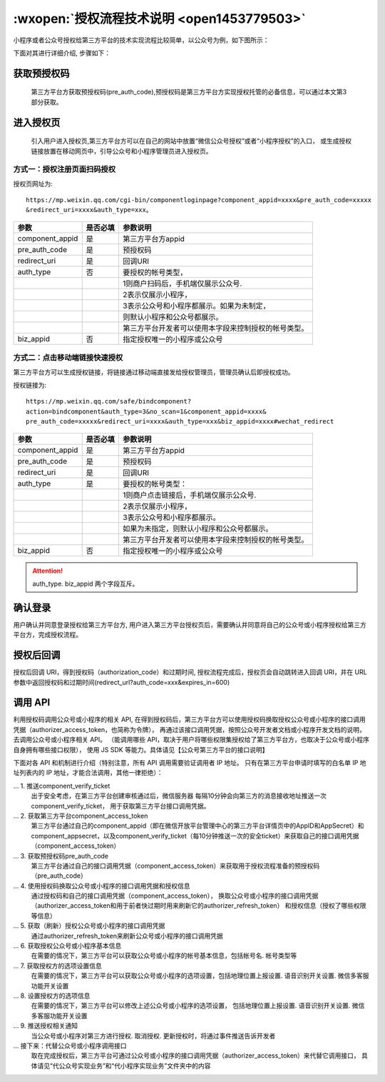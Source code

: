 :wxopen:`授权流程技术说明 <open1453779503>`
================================================

小程序或者公众号授权给第三方平台的技术实现流程比较简单，以公众号为例，如下图所示：

.. image:: https://res.wx.qq.com/op_res/g360EANvw_kVk3WCt-rRVP5UNFVJ2pYjH6gQCmxVL58lWhow97U8wYXpB4gw-I-d

下面对其进行详细介绍, 步骤如下：

获取预授权码
-----------------------------------------

   第三方平台方获取预授权码(pre_auth_code),预授权码是第三方平台方实现授权托管的必备信息，可以通过本文第3部分获取。

进入授权页
-----------------------------------------

   引入用户进入授权页,第三方平台方可以在自己的网站中放置“微信公众号授权”或者“小程序授权”的入口，
   或生成授权链接放置在移动网页中，引导公众号和小程序管理员进入授权页。

方式一：授权注册页面扫码授权
^^^^^^^^^^^^^^^^^^^^^^^^^^^^

授权页网址为::

  https://mp.weixin.qq.com/cgi-bin/componentloginpage?component_appid=xxxx&pre_auth_code=xxxxx
  &redirect_uri=xxxx&auth_type=xxx。

+-----------------+----------+------------------------------------------------------+
|      参数       | 是否必填 |                       参数说明                       |
+=================+==========+======================================================+
| component_appid | 是       | 第三方平台方appid                                    |
+-----------------+----------+------------------------------------------------------+
| pre_auth_code   | 是       | 预授权码                                             |
+-----------------+----------+------------------------------------------------------+
| redirect_uri    | 是       | 回调URI                                              |
+-----------------+----------+------------------------------------------------------+
| auth_type       | 否       | 要授权的帐号类型，                                   |
+-----------------+----------+------------------------------------------------------+
|                 |          | 1则商户扫码后，手机端仅展示公众号.                   |
+-----------------+----------+------------------------------------------------------+
|                 |          | 2表示仅展示小程序，                                  |
+-----------------+----------+------------------------------------------------------+
|                 |          | 3表示公众号和小程序都展示。如果为未制定，            |
+-----------------+----------+------------------------------------------------------+
|                 |          | 则默认小程序和公众号都展示。                         |
+-----------------+----------+------------------------------------------------------+
|                 |          | 第三方平台开发者可以使用本字段来控制授权的帐号类型。 |
+-----------------+----------+------------------------------------------------------+
| biz_appid       | 否       | 指定授权唯一的小程序或公众号                         |
+-----------------+----------+------------------------------------------------------+

方式二：点击移动端链接快速授权
^^^^^^^^^^^^^^^^^^^^^^^^^^^^^^

第三方平台方可以生成授权链接，将链接通过移动端直接发给授权管理员，管理员确认后即授权成功。

|image0|

授权链接为::

  https://mp.weixin.qq.com/safe/bindcomponent?
  action=bindcomponent&auth_type=3&no_scan=1&component_appid=xxxx&
  pre_auth_code=xxxxx&redirect_uri=xxxx&auth_type=xxx&biz_appid=xxxx#wechat_redirect

+-----------------+----------+------------------------------------------------------+
|      参数       | 是否必填 |                       参数说明                       |
+=================+==========+======================================================+
| component_appid | 是       | 第三方平台方appid                                    |
+-----------------+----------+------------------------------------------------------+
| pre_auth_code   | 是       | 预授权码                                             |
+-----------------+----------+------------------------------------------------------+
| redirect_uri    | 是       | 回调URI                                              |
+-----------------+----------+------------------------------------------------------+
| auth_type       | 是       | 要授权的帐号类型：                                   |
+-----------------+----------+------------------------------------------------------+
|                 |          | 1则商户点击链接后，手机端仅展示公众号.               |
+-----------------+----------+------------------------------------------------------+
|                 |          | 2表示仅展示小程序，                                  |
+-----------------+----------+------------------------------------------------------+
|                 |          | 3表示公众号和小程序都展示。                          |
+-----------------+----------+------------------------------------------------------+
|                 |          | 如果为未指定，则默认小程序和公众号都展示。           |
+-----------------+----------+------------------------------------------------------+
|                 |          | 第三方平台开发者可以使用本字段来控制授权的帐号类型。 |
+-----------------+----------+------------------------------------------------------+
| biz_appid       | 否       | 指定授权唯一的小程序或公众号                         |
+-----------------+----------+------------------------------------------------------+

.. attention:: auth_type. biz_appid 两个字段互斥。

确认登录
-----------------------------------------

用户确认并同意登录授权给第三方平台方,
用户进入第三方平台授权页后，需要确认并同意将自己的公众号或小程序授权给第三方平台方，完成授权流程。

授权后回调
----------------------------------------------------------------------------------

授权后回调 URI，得到授权码（authorization_code）和过期时间,
授权流程完成后，授权页会自动跳转进入回调 URI，并在 URL 参数中返回授权码和过期时间(redirect_url?auth_code=xxx&expires_in=600)

调用 API
----------------------------------------------------------------------------------

利用授权码调用公众号或小程序的相关 API,
在得到授权码后，第三方平台方可以使用授权码换取授权公众号或小程序的接口调用凭据（authorizer_access_token，也简称为令牌），
再通过该接口调用凭据，按照公众号开发者文档或小程序开发文档的说明，去调用公众号或小程序相关 API。
（能调用哪些 API，取决于用户将哪些权限集授权给了第三方平台方，也取决于公众号或小程序自身拥有哪些接口权限），
使用 JS SDK 等能力。具体请见【公众号第三方平台的接口说明】

下面对各 API 和机制进行介绍（特别注意，所有 API 调用需要验证调用者 IP 地址。
只有在第三方平台申请时填写的白名单 IP 地址列表内的 IP 地址，才能合法调用，其他一律拒绝）：

... 1. 推送component_verify_ticket
   出于安全考虑，在第三方平台创建审核通过后，微信服务器 每隔10分钟会向第三方的消息接收地址推送一次component_verify_ticket，
   用于获取第三方平台接口调用凭据。

... 2. 获取第三方平台component_access_token
   第三方平台通过自己的component_appid（即在微信开放平台管理中心的第三方平台详情页中的AppID和AppSecret）和
   component_appsecret，以及component_verify_ticket（每10分钟推送一次的安全ticket）来获取自己的接口调用凭据（component_access_token）

... 3. 获取预授权码pre_auth_code
   第三方平台通过自己的接口调用凭据（component_access_token）来获取用于授权流程准备的预授权码（pre_auth_code）

... 4. 使用授权码换取公众号或小程序的接口调用凭据和授权信息
   通过授权码和自己的接口调用凭据（component_access_token），
   换取公众号或小程序的接口调用凭据（authorizer_access_token和用于前者快过期时用来刷新它的authorizer_refresh_token）
   和授权信息（授权了哪些权限等信息）

... 5. 获取（刷新）授权公众号或小程序的接口调用凭据
   通过authorizer_refresh_token来刷新公众号或小程序的接口调用凭据

... 6. 获取授权公众号或小程序基本信息
   在需要的情况下，第三方平台可以获取公众号或小程序的帐号基本信息，包括帐号名. 帐号类型等

... 7. 获取授权方的选项设置信息
   在需要的情况下，第三方平台可以获取公众号或小程序的选项设置，包括地理位置上报设置. 语音识别开关设置. 微信多客服功能开关设置

... 8. 设置授权方的选项信息
   在需要的情况下，第三方平台可以修改上述公众号或小程序的选项设置，
   包括地理位置上报设置. 语音识别开关设置. 微信多客服功能开关设置

... 9. 推送授权相关通知
   当公众号或小程序对第三方进行授权. 取消授权. 更新授权时，将通过事件推送告诉开发者

... 接下来：代替公众号或小程序调用接口
   取在完成授权后，第三方平台可通过公众号或小程序的接口调用凭据（authorizer_access_token）来代替它调用接口，
   具体请见“代公众号实现业务”和“代小程序实现业务”文件夹中的内容

.. |image0| image:: https://mmbiz.qpic.cn/mmbiz_png/p98FjXy8LaefsIibIfcsPZ3yCEJlaaxWEHyYBSKYH4mBfMhK9nFFTWfGzjBvhSboibz81uM25eiawj0MOuO1k84jw/0?wx_fmt=png

